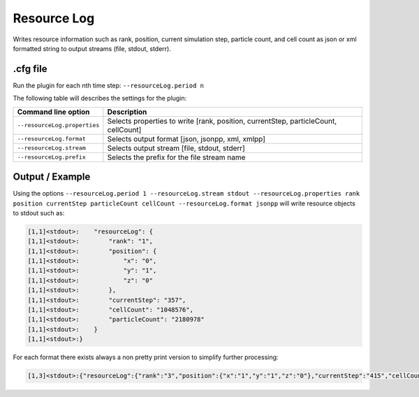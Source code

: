 .. _usage-plugins-resourceLog:

Resource Log
------------

Writes resource information such as rank, position, current simulation step, particle count, and cell count
as json or xml formatted string to output streams (file, stdout, stderr).

.cfg file
^^^^^^^^^

Run the plugin for each nth time step: ``--resourceLog.period n``

The following table will describes the settings for the plugin:

============================ ===================================================================================
Command line option          Description
============================ ===================================================================================
``--resourceLog.properties`` Selects properties to write [rank, position, currentStep, particleCount, cellCount]
``--resourceLog.format``     Selects output format [json, jsonpp, xml, xmlpp]
``--resourceLog.stream``     Selects output stream [file, stdout, stderr]
``--resourceLog.prefix``     Selects the prefix for the file stream name
============================ ===================================================================================

Output / Example
^^^^^^^^^^^^^^^^

Using the options ``--resourceLog.period 1 --resourceLog.stream stdout --resourceLog.properties rank position currentStep particleCount cellCount --resourceLog.format jsonpp`` will write resource objects to stdout such as:

.. code::

    [1,1]<stdout>:    "resourceLog": {
    [1,1]<stdout>:        "rank": "1",
    [1,1]<stdout>:        "position": {
    [1,1]<stdout>:            "x": "0",
    [1,1]<stdout>:            "y": "1",
    [1,1]<stdout>:            "z": "0"
    [1,1]<stdout>:        },
    [1,1]<stdout>:        "currentStep": "357",
    [1,1]<stdout>:        "cellCount": "1048576",
    [1,1]<stdout>:        "particleCount": "2180978"
    [1,1]<stdout>:    }
    [1,1]<stdout>:}

For each format there exists always a non pretty print version to simplify further processing:

.. code::

    [1,3]<stdout>:{"resourceLog":{"rank":"3","position":{"x":"1","y":"1","z":"0"},"currentStep":"415","cellCount":"1048576","particleCount":"2322324"}}
